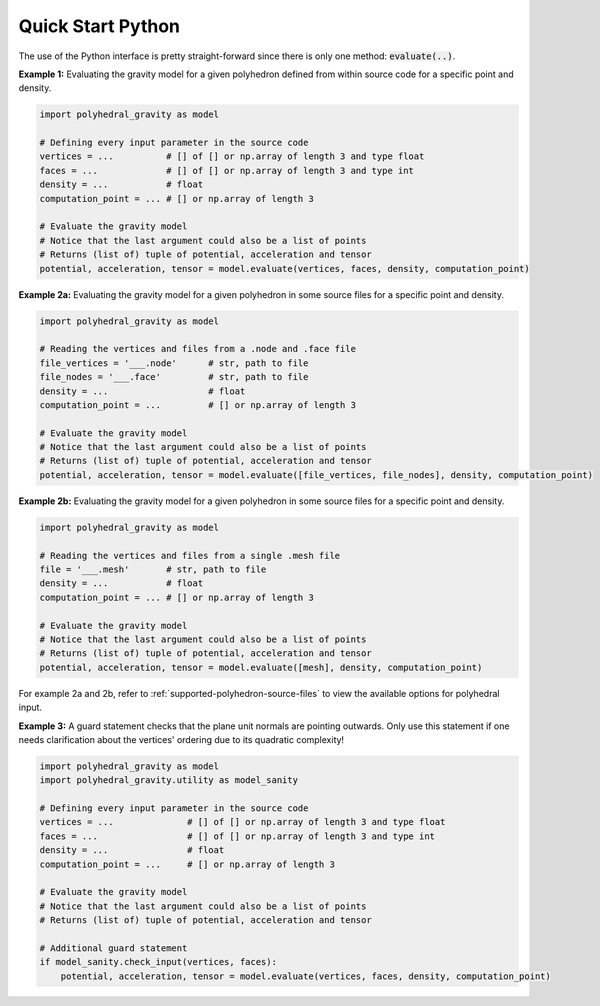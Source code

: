 Quick Start Python
==================

The use of the Python interface is pretty straight-forward since
there is only one method: :code:`evaluate(..)`.

**Example 1:** Evaluating the gravity model for a given polyhedron
defined from within source code for a specific point and density.

.. code-block:: python

        import polyhedral_gravity as model

        # Defining every input parameter in the source code
        vertices = ...          # [] of [] or np.array of length 3 and type float
        faces = ...             # [] of [] or np.array of length 3 and type int
        density = ...           # float
        computation_point = ... # [] or np.array of length 3

        # Evaluate the gravity model
        # Notice that the last argument could also be a list of points
        # Returns (list of) tuple of potential, acceleration and tensor
        potential, acceleration, tensor = model.evaluate(vertices, faces, density, computation_point)


**Example 2a:** Evaluating the gravity model for a given polyhedron
in some source files for a specific point and density.

.. code-block:: python

        import polyhedral_gravity as model

        # Reading the vertices and files from a .node and .face file
        file_vertices = '___.node'      # str, path to file
        file_nodes = '___.face'         # str, path to file
        density = ...                   # float
        computation_point = ...         # [] or np.array of length 3

        # Evaluate the gravity model
        # Notice that the last argument could also be a list of points
        # Returns (list of) tuple of potential, acceleration and tensor
        potential, acceleration, tensor = model.evaluate([file_vertices, file_nodes], density, computation_point)


**Example 2b:** Evaluating the gravity model for a given polyhedron
in some source files for a specific point and density.

.. code-block:: python

        import polyhedral_gravity as model

        # Reading the vertices and files from a single .mesh file
        file = '___.mesh'       # str, path to file
        density = ...           # float
        computation_point = ... # [] or np.array of length 3

        # Evaluate the gravity model
        # Notice that the last argument could also be a list of points
        # Returns (list of) tuple of potential, acceleration and tensor
        potential, acceleration, tensor = model.evaluate([mesh], density, computation_point)


For example 2a and 2b, refer to :ref:`supported-polyhedron-source-files` to view the available
options for polyhedral input.

**Example 3:** A guard statement checks that the plane unit
normals are pointing outwards. Only use this statement if one needs clarification
about the vertices' ordering due to its quadratic complexity!

.. code-block:: python

    import polyhedral_gravity as model
    import polyhedral_gravity.utility as model_sanity

    # Defining every input parameter in the source code
    vertices = ...              # [] of [] or np.array of length 3 and type float
    faces = ...                 # [] of [] or np.array of length 3 and type int
    density = ...               # float
    computation_point = ...     # [] or np.array of length 3

    # Evaluate the gravity model
    # Notice that the last argument could also be a list of points
    # Returns (list of) tuple of potential, acceleration and tensor

    # Additional guard statement
    if model_sanity.check_input(vertices, faces):
        potential, acceleration, tensor = model.evaluate(vertices, faces, density, computation_point)


